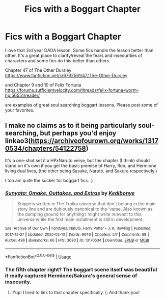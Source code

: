 #+TITLE: Fics with a Boggart Chapter

* Fics with a Boggart Chapter
:PROPERTIES:
:Author: dukezinnia
:Score: 3
:DateUnix: 1587439205.0
:DateShort: 2020-Apr-21
:FlairText: Request
:END:
I love that 3rd year DADA lesson. Some fics handle the lesson better than other. It's a great place to clarify/reveal the fears and insecurities of characters and some fics do this better than others.

Chapter 47 of The Other Dursley [[https://www.fanfiction.net/s/6762561/47/The-Other-Dursley]]

and Chapter 9 and 10 of Felix Fortuna [[https://forums.sufficientvelocity.com/threads/felix-fortuna-worm-hp.56551/reader/]]

are examples of great soul searching boggart lessons. Please post some of your favorites.


** I make no claims as to it being particularly soul-searching, but perhaps you'd enjoy linkao3([[https://archiveofourown.org/works/13170534/chapters/54122758]])

It's a one-shot set it a HPxNaruto verse, but the chapter (I think) should stand on it's own if you get the basic premise of Harry, Ron, and Hermione living dual lives, (the other being Sasuke, Naruto, and Sakura respectively.)

I too am quite the sucker for boggart fics. (:
:PROPERTIES:
:Author: Kedibonye
:Score: 1
:DateUnix: 1587446276.0
:DateShort: 2020-Apr-21
:END:

*** [[https://archiveofourown.org/works/13170534][*/Sunyata: Omake, Outtakes, and Extras/*]] by [[https://www.archiveofourown.org/users/Kedibonye/pseuds/Kedibonye][/Kedibonye/]]

#+begin_quote
  Snippets written in The Troika universe that don't belong in the main story line and are dubiously canonical to the 'verse. Also known as the dumping ground for anything I might write relevant to this universe while the first main installment is still in development.
#+end_quote

^{/Site/:} ^{Archive} ^{of} ^{Our} ^{Own} ^{*|*} ^{/Fandoms/:} ^{Naruto,} ^{Harry} ^{Potter} ^{-} ^{J.} ^{K.} ^{Rowling} ^{*|*} ^{/Published/:} ^{2017-12-27} ^{*|*} ^{/Updated/:} ^{2020-02-10} ^{*|*} ^{/Words/:} ^{9046} ^{*|*} ^{/Chapters/:} ^{5/?} ^{*|*} ^{/Comments/:} ^{69} ^{*|*} ^{/Kudos/:} ^{496} ^{*|*} ^{/Bookmarks/:} ^{66} ^{*|*} ^{/Hits/:} ^{3680} ^{*|*} ^{/ID/:} ^{13170534} ^{*|*} ^{/Download/:} ^{[[https://archiveofourown.org/downloads/13170534/Sunyata%20Omake%20Outtakes.epub?updated_at=1581310988][EPUB]]} ^{or} ^{[[https://archiveofourown.org/downloads/13170534/Sunyata%20Omake%20Outtakes.mobi?updated_at=1581310988][MOBI]]}

--------------

*FanfictionBot*^{2.0.0-beta} | [[https://github.com/tusing/reddit-ffn-bot/wiki/Usage][Usage]]
:PROPERTIES:
:Author: FanfictionBot
:Score: 1
:DateUnix: 1587446285.0
:DateShort: 2020-Apr-21
:END:


*** The fifth chapter right? The boggart scene itself was beautiful it really captured Hermione/Sakura's general sense of insecurity.
:PROPERTIES:
:Author: dukezinnia
:Score: 1
:DateUnix: 1587458919.0
:DateShort: 2020-Apr-21
:END:

**** Yup! I tried to link to that chapter specifically. (: And thank you!
:PROPERTIES:
:Author: Kedibonye
:Score: 1
:DateUnix: 1587575756.0
:DateShort: 2020-Apr-22
:END:

